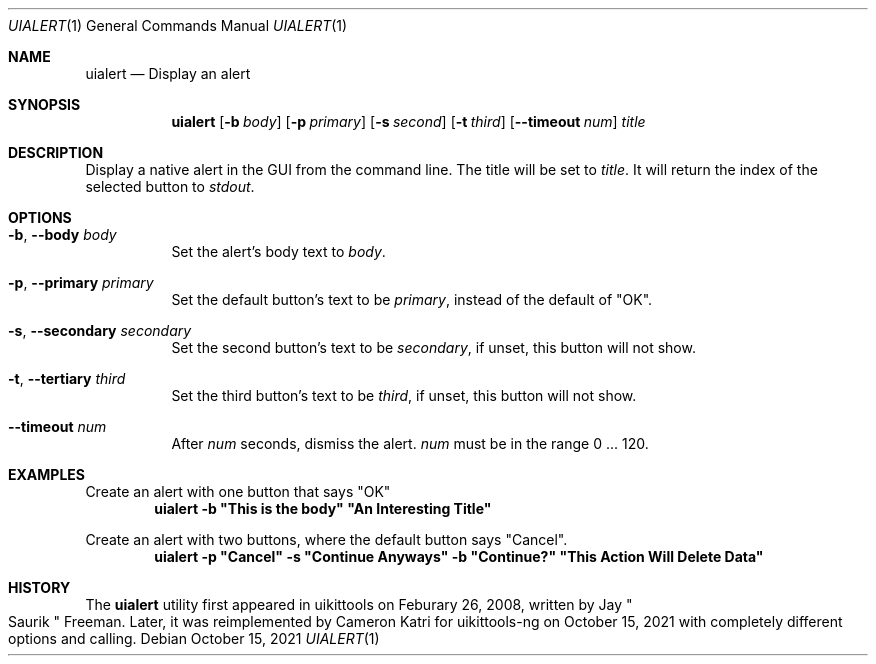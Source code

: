 .\"-
.\" Copyright (c) 2020-2021 ProcursusTeam
.\" SPDX-License-Identifier: BSD-4-Clause
.\"
.Dd October 15, 2021
.Dt UIALERT 1
.Os
.Sh NAME
.Nm uialert
.Nd Display an alert
.Sh SYNOPSIS
.Nm
.Op Fl b Ar body
.Op Fl p Ar primary
.Op Fl s Ar second
.Op Fl t Ar third
.Op Fl -timeout Ar num
.Ar title
.Sh DESCRIPTION
Display a native alert in the GUI from the command line.
The title will be set to
.Ar title .
It will return the index of the selected button to
.Ar stdout .
.Sh OPTIONS
.Bl -tag -width indent
.It Fl b , -body Ar body
Set the alert's body text to
.Ar body .
.It Fl p , -primary Ar primary
Set the default button's text to be
.Ar primary ,
instead of the default of
.Qq OK .
.It Fl s , -secondary Ar secondary
Set the second button's text to be
.Ar secondary ,
if unset, this button will not show.
.It Fl t , -tertiary Ar third
Set the third button's text to be
.Ar third ,
if unset, this button will not show.
.It Fl -timeout Ar num
After
.Ar num
seconds, dismiss the alert.
.Ar num
must be in the range 0 ... 120.
.El
.Sh EXAMPLES
Create an alert with one button that says
.Qq OK
.Dl "uialert -b \*qThis is the body\*q \*qAn Interesting Title\*q"
.Pp
Create an alert with two buttons, where the default button says
.Qq Cancel .
.Dl "uialert -p \*qCancel\*q -s \*qContinue Anyways\*q -b \*qContinue?\*q \*qThis Action Will Delete Data\*q"
.Sh HISTORY
The
.Nm
utility first appeared in uikittools on Feburary 26, 2008, written by
.An Jay Qo Saurik Qc Freeman .
Later, it was reimplemented by
.An Cameron Katri
for uikittools-ng on October 15, 2021 with completely different options and calling.
